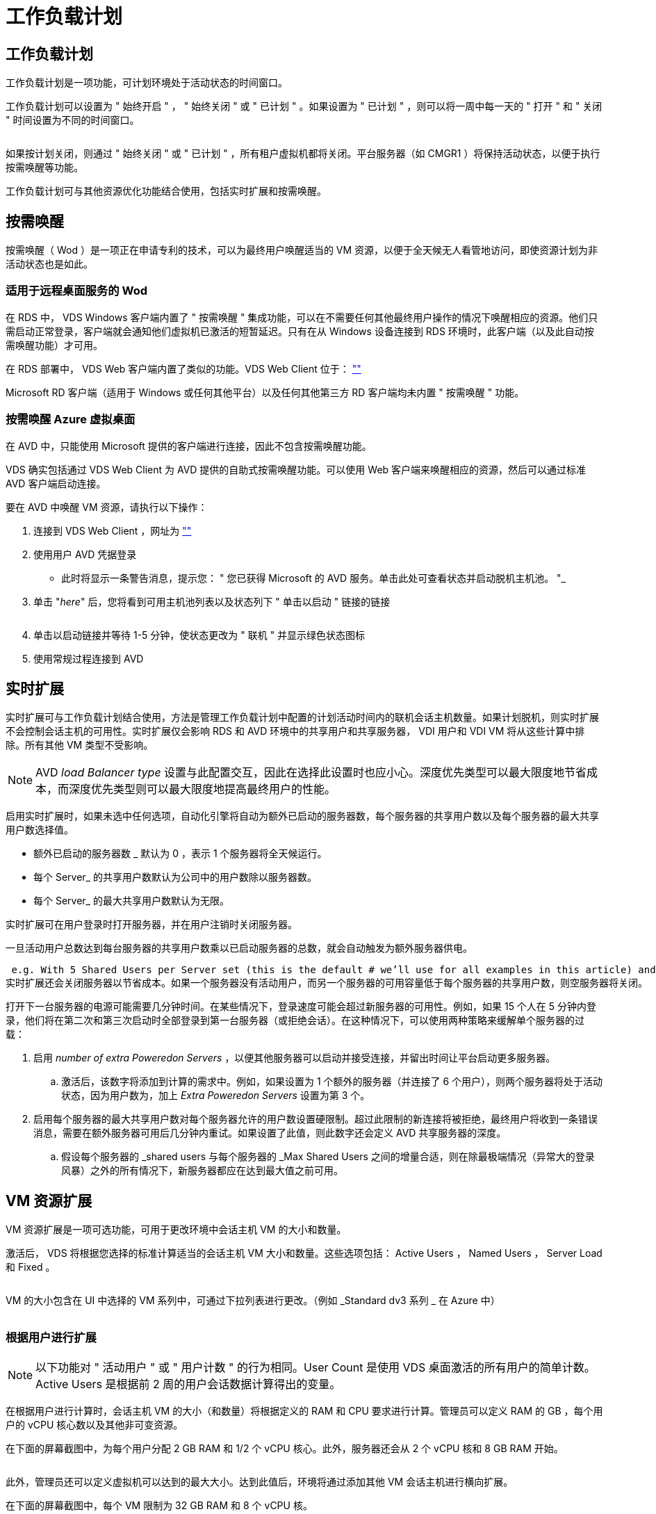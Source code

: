 = 工作负载计划
:allow-uri-read: 




== 工作负载计划

工作负载计划是一项功能，可计划环境处于活动状态的时间窗口。

工作负载计划可以设置为 " 始终开启 " ， " 始终关闭 " 或 " 已计划 " 。如果设置为 " 已计划 " ，则可以将一周中每一天的 " 打开 " 和 " 关闭 " 时间设置为不同的时间窗口。

image:Workload_schedule1.png[""]

如果按计划关闭，则通过 " 始终关闭 " 或 " 已计划 " ，所有租户虚拟机都将关闭。平台服务器（如 CMGR1 ）将保持活动状态，以便于执行按需唤醒等功能。

工作负载计划可与其他资源优化功能结合使用，包括实时扩展和按需唤醒。



== 按需唤醒

按需唤醒（ Wod ）是一项正在申请专利的技术，可以为最终用户唤醒适当的 VM 资源，以便于全天候无人看管地访问，即使资源计划为非活动状态也是如此。



=== 适用于远程桌面服务的 Wod

在 RDS 中， VDS Windows 客户端内置了 " 按需唤醒 " 集成功能，可以在不需要任何其他最终用户操作的情况下唤醒相应的资源。他们只需启动正常登录，客户端就会通知他们虚拟机已激活的短暂延迟。只有在从 Windows 设备连接到 RDS 环境时，此客户端（以及此自动按需唤醒功能）才可用。

在 RDS 部署中， VDS Web 客户端内置了类似的功能。VDS Web Client 位于： link:https://login.cloudworkspace.com[""]

Microsoft RD 客户端（适用于 Windows 或任何其他平台）以及任何其他第三方 RD 客户端均未内置 " 按需唤醒 " 功能。



=== 按需唤醒 Azure 虚拟桌面

在 AVD 中，只能使用 Microsoft 提供的客户端进行连接，因此不包含按需唤醒功能。

VDS 确实包括通过 VDS Web Client 为 AVD 提供的自助式按需唤醒功能。可以使用 Web 客户端来唤醒相应的资源，然后可以通过标准 AVD 客户端启动连接。

.要在 AVD 中唤醒 VM 资源，请执行以下操作：
. 连接到 VDS Web Client ，网址为 link:https://login.cloudworkspace.com[""]
. 使用用户 AVD 凭据登录
+
** 此时将显示一条警告消息，提示您： " 您已获得 Microsoft 的 AVD 服务。单击此处可查看状态并启动脱机主机池。 "_


. 单击 "_here_" 后，您将看到可用主机池列表以及状态列下 " 单击以启动 " 链接的链接
+
image:Wake_on_Demand_h5_1.png[""]

. 单击以启动链接并等待 1-5 分钟，使状态更改为 " 联机 " 并显示绿色状态图标
. 使用常规过程连接到 AVD




== 实时扩展

实时扩展可与工作负载计划结合使用，方法是管理工作负载计划中配置的计划活动时间内的联机会话主机数量。如果计划脱机，则实时扩展不会控制会话主机的可用性。实时扩展仅会影响 RDS 和 AVD 环境中的共享用户和共享服务器， VDI 用户和 VDI VM 将从这些计算中排除。所有其他 VM 类型不受影响。


NOTE: AVD _load Balancer type_ 设置与此配置交互，因此在选择此设置时也应小心。深度优先类型可以最大限度地节省成本，而深度优先类型则可以最大限度地提高最终用户的性能。

启用实时扩展时，如果未选中任何选项，自动化引擎将自动为额外已启动的服务器数，每个服务器的共享用户数以及每个服务器的最大共享用户数选择值。

* 额外已启动的服务器数 _ 默认为 0 ，表示 1 个服务器将全天候运行。
* 每个 Server_ 的共享用户数默认为公司中的用户数除以服务器数。
* 每个 Server_ 的最大共享用户数默认为无限。


实时扩展可在用户登录时打开服务器，并在用户注销时关闭服务器。

一旦活动用户总数达到每台服务器的共享用户数乘以已启动服务器的总数，就会自动触发为额外服务器供电。

 e.g. With 5 Shared Users per Server set (this is the default # we’ll use for all examples in this article) and 2 servers running, a 3rd server won’t be powered up until server 1 & 2 both have 5 or more active users. Until that 3rd server is available, new connections will be load balanced all available servers. In RDS and AVD Breadth mode, Load balancing sends users to the server with the fewest active users (like water flowing to the lowest point). In AVD Depth mode, Load balancing sends users to servers in a sequential order, incrementing when the Max Shared Users number is reached.
实时扩展还会关闭服务器以节省成本。如果一个服务器没有活动用户，而另一个服务器的可用容量低于每个服务器的共享用户数，则空服务器将关闭。

打开下一台服务器的电源可能需要几分钟时间。在某些情况下，登录速度可能会超过新服务器的可用性。例如，如果 15 个人在 5 分钟内登录，他们将在第二次和第三次启动时全部登录到第一台服务器（或拒绝会话）。在这种情况下，可以使用两种策略来缓解单个服务器的过载：

. 启用 _number of extra Poweredon Servers_ ，以便其他服务器可以启动并接受连接，并留出时间让平台启动更多服务器。
+
.. 激活后，该数字将添加到计算的需求中。例如，如果设置为 1 个额外的服务器（并连接了 6 个用户），则两个服务器将处于活动状态，因为用户数为，加上 _Extra Poweredon Servers_ 设置为第 3 个。


. 启用每个服务器的最大共享用户数对每个服务器允许的用户数设置硬限制。超过此限制的新连接将被拒绝，最终用户将收到一条错误消息，需要在额外服务器可用后几分钟内重试。如果设置了此值，则此数字还会定义 AVD 共享服务器的深度。
+
.. 假设每个服务器的 _shared users 与每个服务器的 _Max Shared Users 之间的增量合适，则在除最极端情况（异常大的登录风暴）之外的所有情况下，新服务器都应在达到最大值之前可用。






== VM 资源扩展

VM 资源扩展是一项可选功能，可用于更改环境中会话主机 VM 的大小和数量。

激活后， VDS 将根据您选择的标准计算适当的会话主机 VM 大小和数量。这些选项包括： Active Users ， Named Users ， Server Load 和 Fixed 。

image:VMResource2.png[""]

VM 的大小包含在 UI 中选择的 VM 系列中，可通过下拉列表进行更改。（例如 _Standard dv3 系列 _ 在 Azure 中）

image:VMResource1.png[""]



=== 根据用户进行扩展


NOTE: 以下功能对 " 活动用户 " 或 " 用户计数 " 的行为相同。User Count 是使用 VDS 桌面激活的所有用户的简单计数。Active Users 是根据前 2 周的用户会话数据计算得出的变量。

在根据用户进行计算时，会话主机 VM 的大小（和数量）将根据定义的 RAM 和 CPU 要求进行计算。管理员可以定义 RAM 的 GB ，每个用户的 vCPU 核心数以及其他非可变资源。

在下面的屏幕截图中，为每个用户分配 2 GB RAM 和 1/2 个 vCPU 核心。此外，服务器还会从 2 个 vCPU 核和 8 GB RAM 开始。

image:VMResource3.png[""]

此外，管理员还可以定义虚拟机可以达到的最大大小。达到此值后，环境将通过添加其他 VM 会话主机进行横向扩展。

在下面的屏幕截图中，每个 VM 限制为 32 GB RAM 和 8 个 vCPU 核。

image:VMResource4.png[""]

定义了所有这些变量后， VDS 可以计算适当的会话主机 VM 大小和数量，从而大大简化了保持适当资源分配的过程，即使在添加和删除用户时也是如此。



=== 根据服务器负载进行扩展

在根据服务器负载进行计算时，会话主机 VM 的大小（和数量）将根据 VDS 在过去 2 周内观察到的平均 CPU/ RAM 利用率进行计算。

超过最大阈值时， VDS 将增加大小或增加数量，以使平均使用量恢复在范围内。

与基于用户的扩展一样，可以定义 VM 系列和最大 VM 大小。

image:VMResource6.png[""]



== 其他活动资源

工作负载计划不会控制诸如 CMGR1 等平台服务器，因为需要这些服务器来触发按需唤醒功能并协助执行其他平台任务，因此，正常环境运行时应全天候运行。

停用整个环境可以节省更多空间，但仅建议在非生产环境中使用。这是一项手动操作，可在 VDS 的 " 部署 " 部分执行。要将环境恢复为正常状态，还需要在同一页面上执行手动步骤。

image:Stop_Deployment.png[""]
image:Start_deployment.png[""]
